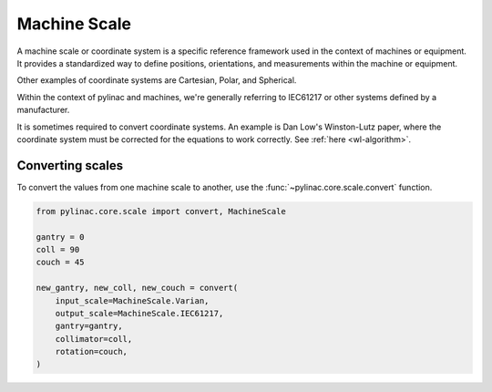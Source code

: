 
.. _scale:

Machine Scale
-------------

A machine scale or coordinate system is a specific reference framework
used in the context of machines or equipment.
It provides a standardized way to define positions, orientations, and measurements within the machine or equipment.

Other examples of coordinate systems are Cartesian, Polar, and Spherical.

Within the context of pylinac and machines, we're generally referring to IEC61217 or other systems defined by a
manufacturer.

It is sometimes required to convert coordinate systems. An example is Dan Low's Winston-Lutz paper, where the
coordinate system must be corrected for the equations to work correctly. See :ref:`here <wl-algorithm>`.

Converting scales
^^^^^^^^^^^^^^^^^

To convert the values from one machine scale to another, use the :func:`~pylinac.core.scale.convert` function.

.. code-block:: python

    from pylinac.core.scale import convert, MachineScale

    gantry = 0
    coll = 90
    couch = 45

    new_gantry, new_coll, new_couch = convert(
        input_scale=MachineScale.Varian,
        output_scale=MachineScale.IEC61217,
        gantry=gantry,
        collimator=coll,
        rotation=couch,
    )
